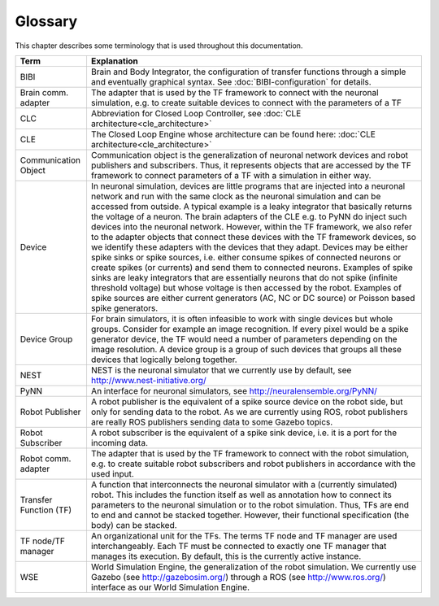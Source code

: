 ********
Glossary
********

This chapter describes some terminology that is used throughout this documentation.

====================== ===================================================
Term                   Explanation
====================== ===================================================
BIBI                   Brain and Body Integrator, the configuration of transfer functions through a simple and eventually graphical syntax. See :doc:`BIBI-configuration` for details.
Brain comm. adapter    The adapter that is used by the TF framework to connect with the neuronal simulation, e.g. to create suitable devices to connect with the parameters of a TF
CLC                    Abbreviation for Closed Loop Controller, see :doc:`CLE architecture<cle_architecture>`
CLE                    The Closed Loop Engine whose architecture can be found here: :doc:`CLE architecture<cle_architecture>`
Communication Object   Communication object is the generalization of neuronal network devices and robot publishers and subscribers. Thus, it represents objects that are accessed by the TF framework to connect parameters of a TF with a simulation in either way.
Device                 In neuronal simulation, devices are little programs that are injected into a neuronal network and run with the same clock as the neuronal simulation and can be accessed from outside. A typical example is a leaky integrator that basically returns the voltage of a neuron. The brain adapters of the CLE e.g. to PyNN do inject such devices into the neuronal network. However, within the TF framework, we also refer to the adapter objects that connect these devices with the TF framework devices, so we identify these adapters with the devices that they adapt. Devices may be either spike sinks or spike sources, i.e. either consume spikes of connected neurons or create spikes (or currents) and send them to connected neurons. Examples of spike sinks are leaky integrators that are essentially neurons that do not spike (infinite threshold voltage) but whose voltage is then accessed by the robot. Examples of spike sources are either current generators (AC, NC or DC source) or Poisson based spike generators.
Device Group           For brain simulators, it is often infeasible to work with single devices but whole groups. Consider for example an image recognition. If every pixel would be a spike generator device, the TF would need a number of parameters depending on the image resolution. A device group is a group of such devices that groups all these devices that logically belong together.
NEST                   NEST is the neuronal simulator that we currently use by default, see http://www.nest-initiative.org/
PyNN                   An interface for neuronal simulators, see http://neuralensemble.org/PyNN/
Robot Publisher        A robot publisher is the equivalent of a spike source device on the robot side, but only for sending data to the robot. As we are currently using ROS, robot publishers are really ROS publishers sending data to some Gazebo topics.
Robot Subscriber       A robot subscriber is the equivalent of a spike sink device, i.e. it is a port for the incoming data.
Robot comm. adapter    The adapter that is used by the TF framework to connect with the robot simulation, e.g. to create suitable robot subscribers and robot publishers in accordance with the used input.
Transfer Function (TF) A function that interconnects the neuronal simulator with a (currently simulated) robot. This includes the function itself as well as annotation how to connect its parameters to the neuronal simulation or to the robot simulation. Thus, TFs are end to end and cannot be stacked together. However, their functional specification (the body) can be stacked.
TF node/TF manager     An organizational unit for the TFs. The terms TF node and TF manager are used interchangeably. Each TF must be connected to exactly one TF manager that manages its execution. By default, this is the currently active instance.
WSE                    World Simulation Engine, the generalization of the robot simulation. We currently use Gazebo (see http://gazebosim.org/) through a ROS (see http://www.ros.org/) interface as our World Simulation Engine.
====================== ===================================================
